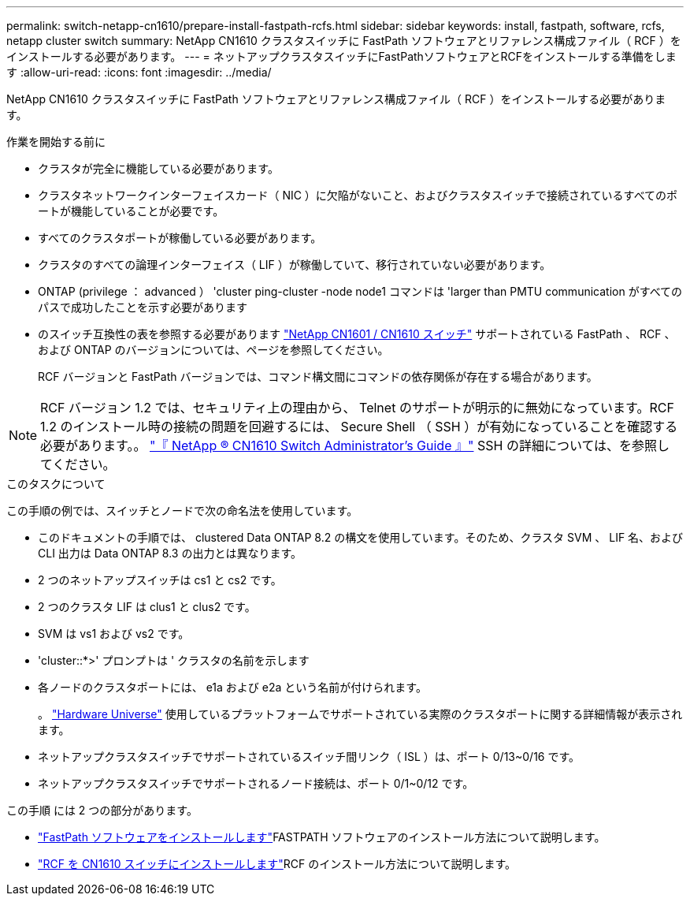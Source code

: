 ---
permalink: switch-netapp-cn1610/prepare-install-fastpath-rcfs.html 
sidebar: sidebar 
keywords: install, fastpath, software, rcfs, netapp cluster switch 
summary: NetApp CN1610 クラスタスイッチに FastPath ソフトウェアとリファレンス構成ファイル（ RCF ）をインストールする必要があります。 
---
= ネットアップクラスタスイッチにFastPathソフトウェアとRCFをインストールする準備をします
:allow-uri-read: 
:icons: font
:imagesdir: ../media/


[role="lead"]
NetApp CN1610 クラスタスイッチに FastPath ソフトウェアとリファレンス構成ファイル（ RCF ）をインストールする必要があります。

.作業を開始する前に
* クラスタが完全に機能している必要があります。
* クラスタネットワークインターフェイスカード（ NIC ）に欠陥がないこと、およびクラスタスイッチで接続されているすべてのポートが機能していることが必要です。
* すべてのクラスタポートが稼働している必要があります。
* クラスタのすべての論理インターフェイス（ LIF ）が稼働していて、移行されていない必要があります。
* ONTAP (privilege ： advanced ） 'cluster ping-cluster -node node1 コマンドは 'larger than PMTU communication がすべてのパスで成功したことを示す必要があります
* のスイッチ互換性の表を参照する必要があります http://mysupport.netapp.com/NOW/download/software/cm_switches_ntap/["NetApp CN1601 / CN1610 スイッチ"^] サポートされている FastPath 、 RCF 、および ONTAP のバージョンについては、ページを参照してください。
+
RCF バージョンと FastPath バージョンでは、コマンド構文間にコマンドの依存関係が存在する場合があります。




NOTE: RCF バージョン 1.2 では、セキュリティ上の理由から、 Telnet のサポートが明示的に無効になっています。RCF 1.2 のインストール時の接続の問題を回避するには、 Secure Shell （ SSH ）が有効になっていることを確認する必要があります。。 https://library.netapp.com/ecm/ecm_get_file/ECMP1117874["『 NetApp ® CN1610 Switch Administrator's Guide 』"^] SSH の詳細については、を参照してください。

.このタスクについて
この手順の例では、スイッチとノードで次の命名法を使用しています。

* このドキュメントの手順では、 clustered Data ONTAP 8.2 の構文を使用しています。そのため、クラスタ SVM 、 LIF 名、および CLI 出力は Data ONTAP 8.3 の出力とは異なります。
* 2 つのネットアップスイッチは cs1 と cs2 です。
* 2 つのクラスタ LIF は clus1 と clus2 です。
* SVM は vs1 および vs2 です。
* 'cluster::*>' プロンプトは ' クラスタの名前を示します
* 各ノードのクラスタポートには、 e1a および e2a という名前が付けられます。
+
。 https://hwu.netapp.com/["Hardware Universe"^] 使用しているプラットフォームでサポートされている実際のクラスタポートに関する詳細情報が表示されます。

* ネットアップクラスタスイッチでサポートされているスイッチ間リンク（ ISL ）は、ポート 0/13~0/16 です。
* ネットアップクラスタスイッチでサポートされるノード接続は、ポート 0/1~0/12 です。


この手順 には 2 つの部分があります。

* link:install-fastpath-software.html["FastPath ソフトウェアをインストールします"]FASTPATH ソフトウェアのインストール方法について説明します。
* link:install-rcf-file.html["RCF を CN1610 スイッチにインストールします"]RCF のインストール方法について説明します。

